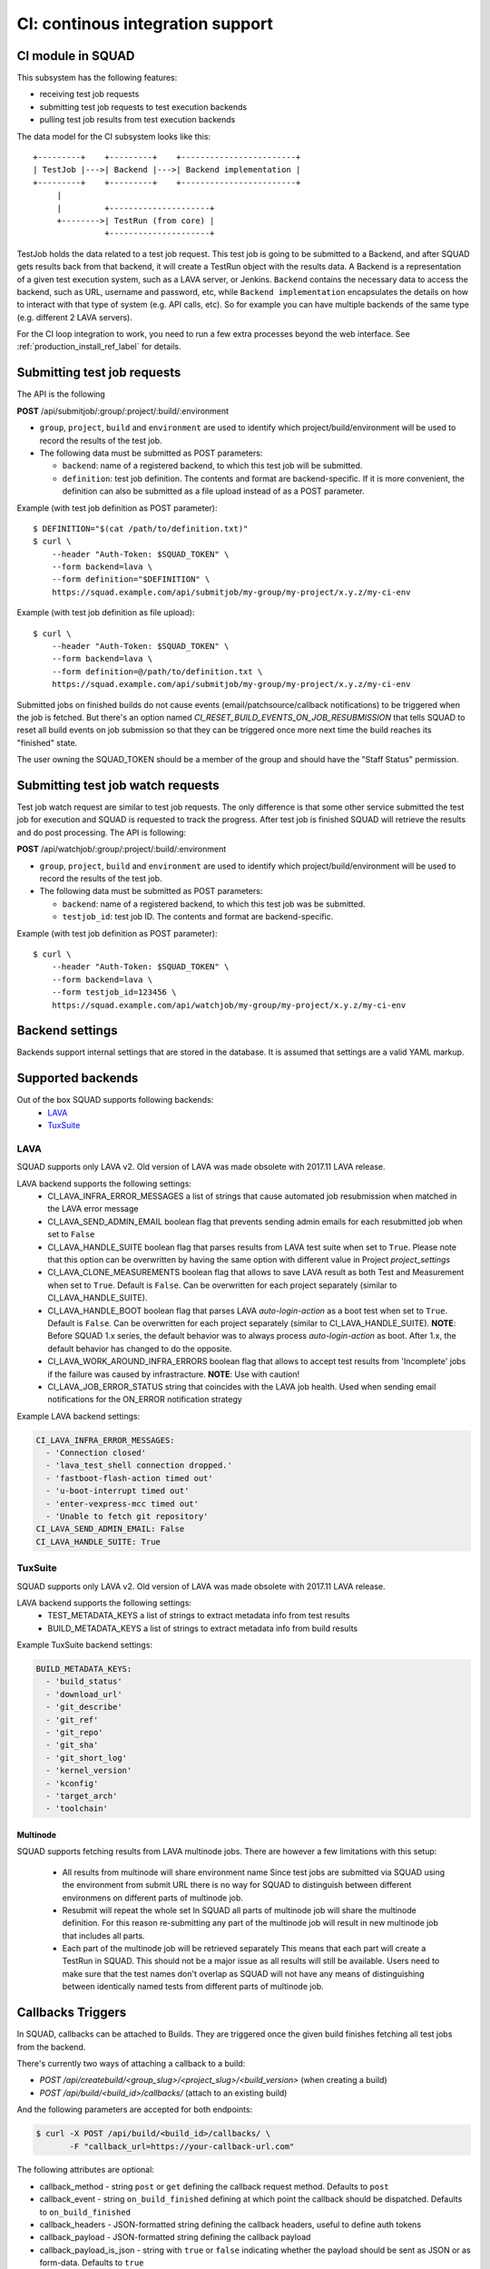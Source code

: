 =================================
CI: continous integration support
=================================

.. _ci_ref_label:

CI module in SQUAD
------------------

This subsystem has the following features:

* receiving test job requests
* submitting test job requests to test execution backends
* pulling test job results from test execution backends

The data model for the CI subsystem looks like this::

   +---------+    +---------+    +------------------------+
   | TestJob |--->| Backend |--->| Backend implementation |
   +---------+    +---------+    +------------------------+
        |
        |         +---------------------+
        +-------->| TestRun (from core) |
                  +---------------------+


TestJob holds the data related to a test job request. This test job is going to
be submitted to a Backend, and after SQUAD gets results back from that backend,
it will create a TestRun object with the results data. A Backend is a
representation of a given test execution system, such as a LAVA server, or
Jenkins. ``Backend`` contains the necessary data to access the backend, such as
URL, username and password, etc, while ``Backend implementation`` encapsulates
the details on how to interact with that type of system (e.g. API calls, etc).
So for example you can have multiple backends of the same type (e.g. different
2 LAVA servers).

For the CI loop integration to work, you need to run a few extra
processes beyond the web interface. See :ref:`production_install_ref_label` for details.

.. _ci_job_ref_label:

Submitting test job requests
----------------------------

The API is the following

**POST** /api/submitjob/:group/:project/:build/:environment

* ``group``, ``project``, ``build`` and ``environment`` are used to
  identify which project/build/environment will be used to record the
  results of the test job.
* The following data must be submitted as POST parameters:

  * ``backend``: name of a registered backend, to which this test job
    will be submitted.
  * ``definition``: test job definition. The contents and format are
    backend-specific. If it is more convenient, the definition can also
    be submitted as a file upload instead of as a POST parameter.

Example (with test job definition as POST parameter)::

    $ DEFINITION="$(cat /path/to/definition.txt)"
    $ curl \
        --header "Auth-Token: $SQUAD_TOKEN" \
        --form backend=lava \
        --form definition="$DEFINITION" \
        https://squad.example.com/api/submitjob/my-group/my-project/x.y.z/my-ci-env

Example (with test job definition as file upload)::

    $ curl \
        --header "Auth-Token: $SQUAD_TOKEN" \
        --form backend=lava \
        --form definition=@/path/to/definition.txt \
        https://squad.example.com/api/submitjob/my-group/my-project/x.y.z/my-ci-env

Submitted jobs on finished builds do not cause events (email/patchsource/callback notifications)
to be triggered when the job is fetched. But there's an option named `CI_RESET_BUILD_EVENTS_ON_JOB_RESUBMISSION`
that tells SQUAD to reset all build events on job submission so that they
can be triggered once more next time the build reaches its "finished" state.

The user owning the SQUAD_TOKEN should be a member of the group and should
have the "Staff Status" permission.

.. _ci_watch_ref_label:

Submitting test job watch requests
----------------------------------

Test job watch request are similar to test job requests. The only difference is
that some other service submitted the test job for execution and SQUAD is
requested to track the progress. After test job is finished SQUAD will retrieve
the results and do post processing. The API is following:

**POST** /api/watchjob/:group/:project/:build/:environment

* ``group``, ``project``, ``build`` and ``environment`` are used to
  identify which project/build/environment will be used to record the
  results of the test job.
* The following data must be submitted as POST parameters:

  * ``backend``: name of a registered backend, to which this test job
    was be submitted.
  * ``testjob_id``: test job ID. The contents and format are
    backend-specific.

Example (with test job definition as POST parameter)::

    $ curl \
        --header "Auth-Token: $SQUAD_TOKEN" \
        --form backend=lava \
        --form testjob_id=123456 \
        https://squad.example.com/api/watchjob/my-group/my-project/x.y.z/my-ci-env

.. _`backend_settings_ref_label`:

Backend settings
----------------

Backends support internal settings that are stored in the database. It is
assumed that settings are a valid YAML markup.

Supported backends
------------------

Out of the box SQUAD supports following backends:
 - `LAVA <https://validation.linaro.org/static/docs/v2/>`_ 
 - `TuxSuite <https://tuxsuite.com/>`_ 

LAVA
~~~~

SQUAD supports only LAVA v2. Old version of LAVA was made obsolete with 2017.11
LAVA release.

LAVA backend supports the following settings:
 - CI_LAVA_INFRA_ERROR_MESSAGES
   a list of strings that cause automated job resubmission when matched
   in the LAVA error message
 - CI_LAVA_SEND_ADMIN_EMAIL
   boolean flag that prevents sending admin emails for each resubmitted
   job when set to ``False``
 - CI_LAVA_HANDLE_SUITE
   boolean flag that parses results from LAVA test suite when
   set to ``True``. Please note that this option can be overwritten by
   having the same option with different value in Project `project_settings`
 - CI_LAVA_CLONE_MEASUREMENTS
   boolean flag that allows to save LAVA result as both Test and Measurement
   when set to ``True``. Default is ``False``. Can be overwritten for each
   project separately (similar to CI_LAVA_HANDLE_SUITE).
 - CI_LAVA_HANDLE_BOOT
   boolean flag that parses LAVA `auto-login-action` as a boot
   test when set to ``True``. Default is ``False``. Can be overwritten for
   each project separately (similar to CI_LAVA_HANDLE_SUITE). **NOTE**:
   Before SQUAD 1.x series, the default behavior was to always process
   `auto-login-action` as boot. After 1.x, the default behavior has changed
   to do the opposite.
 - CI_LAVA_WORK_AROUND_INFRA_ERRORS
   boolean flag that allows to accept test results from 'Incomplete' jobs if the
   failure was caused by infrastracture. **NOTE**: Use with caution!
 - CI_LAVA_JOB_ERROR_STATUS
   string that coincides with the LAVA job health. Used when sending email
   notifications for the ON_ERROR notification strategy

Example LAVA backend settings:

.. code-block:: yaml

    CI_LAVA_INFRA_ERROR_MESSAGES:
      - 'Connection closed'
      - 'lava_test_shell connection dropped.'
      - 'fastboot-flash-action timed out'
      - 'u-boot-interrupt timed out'
      - 'enter-vexpress-mcc timed out'
      - 'Unable to fetch git repository'
    CI_LAVA_SEND_ADMIN_EMAIL: False
    CI_LAVA_HANDLE_SUITE: True

TuxSuite
~~~~

SQUAD supports only LAVA v2. Old version of LAVA was made obsolete with 2017.11
LAVA release.

LAVA backend supports the following settings:
 - TEST_METADATA_KEYS
   a list of strings to extract metadata info from test results
 - BUILD_METADATA_KEYS
   a list of strings to extract metadata info from build results

Example TuxSuite backend settings:

.. code-block:: yaml

    BUILD_METADATA_KEYS:
      - 'build_status'
      - 'download_url'
      - 'git_describe'
      - 'git_ref'
      - 'git_repo'
      - 'git_sha'
      - 'git_short_log'
      - 'kernel_version'
      - 'kconfig'
      - 'target_arch'
      - 'toolchain'

Multinode
+++++++++

SQUAD supports fetching results from LAVA multinode jobs. There are however
a few limitations with this setup:
 - All results from multinode will share environment name
   Since test jobs are submitted via SQUAD using the environment from submit
   URL there is no way for SQUAD to distinguish between different environmens
   on different parts of multinode job.
 - Resubmit will repeat the whole set
   In SQUAD all parts of multinode job will share the multinode definition.
   For this reason re-submitting any part of the multinode job will result
   in new multinode job that includes all parts.
 - Each part of the multinode job will be retrieved separately
   This means that each part will create a TestRun in SQUAD. This should not
   be a major issue as all results will still be available. Users need to make
   sure that the test names don't overlap as SQUAD will not have any means of
   distinguishing between identically named tests from different parts of
   multinode job.

Callbacks Triggers
------------------

In SQUAD, callbacks can be attached to Builds. They are triggered once the given build finishes fetching all test jobs from the backend.

There's currently two ways of attaching a callback to a build:

* `POST /api/createbuild/<group_slug>/<project_slug>/<build_version>` (when creating a build)
* `POST /api/build/<build_id>/callbacks/` (attach to an existing build)

And the following parameters are accepted for both endpoints:

.. code-block:: bash

   $ curl -X POST /api/build/<build_id>/callbacks/ \
          -F "callback_url=https://your-callback-url.com"

The following attributes are optional:

* callback_method - string ``post`` or ``get`` defining the callback request method. Defaults to ``post``
* callback_event - string ``on_build_finished`` defining at which point the callback should be dispatched. Defaults to ``on_build_finished``
* callback_headers - JSON-formatted string defining the callback headers, useful to define auth tokens
* callback_payload - JSON-formatted string defining the callback payload
* callback_payload_is_json - string with ``true`` or ``false`` indicating whether the payload should be sent as JSON or as form-data. Defaults to ``true``
* callback_record_response - string with ``true`` or ``false`` indicating whether or not the callback response should be recorded in SQUAD

Authentication
~~~~~~~~~~~~~~~

Callbacks usually require some sort of authentication. In SQUAD this can be accomplished in two forms:

* via ``callback_headers``, where a JSON-formatted string is expected and will be used in the callback headers when it triggers. Ex: 

.. code-block:: bash

   $ curl -X POST /api/build/<build_id>/callbacks/ \
          -F "callback_url=https://your-callback-url.com" \
          -F "callback_headers='{\"Auth-Token\": \"your-really-safe-token\"}'"

* via project settings ``/<group_slug>/<project_slug>/settings/advanced/`` (YAML-formatted):

.. code-block:: yaml

   CALLBACK_HEADERS:
     Auth-Token: your-really-safe-token

Notes
~~~~~~

It's important to point out that:

* Multiple callbacks are allowed for a build, given that they point to different urls
* Attaching the same callback twice to the same build results in noop
* The callback headers will be merged with the build's project settings if available. If header names collide, project settings will get overwritten
* Callbacks are available in read-only mode at ``GET /api/builds/<id>/callbacks/``


Receiving Callbacks
-------------------

SQUAD also supports receiving callbacks. Currently the use case for receiving callbacks is for
backends that need to push results back to SQUAD while not having a live connection like LAVA
does with ZMQ or websockets. Tuxsuite is a good example as it runs on a serverless architecture
it doesn't provide live connections, thus needing the callback feature.

The callback URL should be in format:

* `POST /api/fetchjob/<group_slug>/<project_slug>/<build_version>/<environment-slug>/<backend-name>`

Authetication and payloads are dependant on the backend implementation. There is currently only one
supported backend: Tuxsuite. In the section below we will describe how this integration should work.

Use case: Tuxsuite
~~~~~~~~~~~~~~~~~~

SQUAD allows callbacks to be triggered by Tuxsuite. Developers trigger builds and tests to Tuxsuite as
they would normally do. The difference now is that they can pass a URL to be POST'ed after such build or
test is finished. Below is an example of how to do that:

.. code-block:: bash

   $ tuxsuite build \
       --git-repo https://github.com/torvalds/linux.git \
       --git-ref master \
       --target-arch arm \
       --toolchain gcc-12 \
       --kconfig tinyconfig \
       --callback https://squad.com/api/fetchjob/tuxgroup/tuxproject/mybuild/myenv/tuxsuite

This tells Tuxsuite to POST to `https://squad.com/api/fetchjob/tuxgroup/tuxproject/mybuild/myenv/tuxsuite`.
Payload and authentication are Tuxsuite-specific and documentation can be found at https://docs.tuxsuite.com/callbacks/.

In order to validate that the request is coming from Tuxsuite, SQUAD checks the `x-tux-payload-signature` header and
match it with public key configured in each project setting page.

SQUAD will attempt to read key from `TUXSUITE_PUBLIC_KEY` variable defined in the project settings of `tuxgroup/tuxproject`.
If the request is valid, SQUAD will take in the payload provided by Tuxsuite, save it and enqueue a test job for fetching.

The main difference now is that Tuxsuite will be the one telling SQUAD when to fetch results. This prevents SQUAD from polling
Tuxsuite every now and then.

.. vim: ts=4 sw=4 et=1
